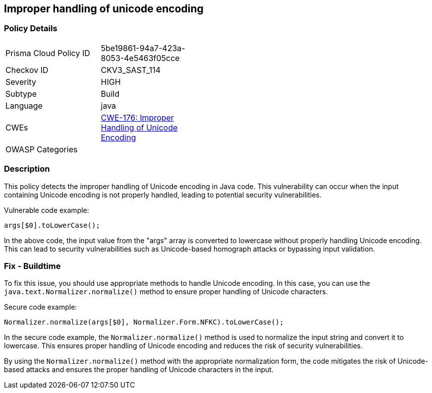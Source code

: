 
== Improper handling of unicode encoding

=== Policy Details

[width=45%]
[cols="1,1"]
|=== 
|Prisma Cloud Policy ID 
| 5be19861-94a7-423a-8053-4e5463f05cce

|Checkov ID 
|CKV3_SAST_114

|Severity
|HIGH

|Subtype
|Build

|Language
|java

|CWEs
|https://cwe.mitre.org/data/definitions/176.html[CWE-176: Improper Handling of Unicode Encoding]

|OWASP Categories
|

|=== 

=== Description

This policy detects the improper handling of Unicode encoding in Java code. This vulnerability can occur when the input containing Unicode encoding is not properly handled, leading to potential security vulnerabilities.

Vulnerable code example:

[source,java]
----
args[$0].toLowerCase();
----

In the above code, the input value from the "args" array is converted to lowercase without properly handling Unicode encoding. This can lead to security vulnerabilities such as Unicode-based homograph attacks or bypassing input validation.

=== Fix - Buildtime

To fix this issue, you should use appropriate methods to handle Unicode encoding. In this case, you can use the `java.text.Normalizer.normalize()` method to ensure proper handling of Unicode characters.

Secure code example:

[source,java]
----
Normalizer.normalize(args[$0], Normalizer.Form.NFKC).toLowerCase();
----

In the secure code example, the `Normalizer.normalize()` method is used to normalize the input string and convert it to lowercase. This ensures proper handling of Unicode encoding and reduces the risk of security vulnerabilities.

By using the `Normalizer.normalize()` method with the appropriate normalization form, the code mitigates the risk of Unicode-based attacks and ensures the proper handling of Unicode characters in the input.
    